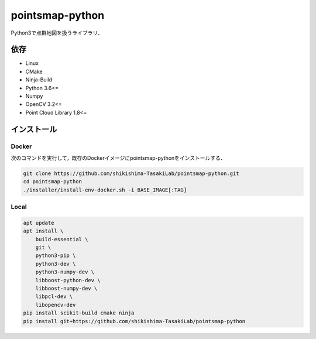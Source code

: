 ================
pointsmap-python
================

Python3で点群地図を扱うライブラリ．

依存
====

* Linux
* CMake
* Ninja-Build
* Python 3.6<=
* Numpy
* OpenCV 3.2<=
* Point Cloud Library 1.8<=

インストール
============

Docker
------

次のコマンドを実行して，既存のDockerイメージにpointsmap-pythonをインストールする．

.. code-block:: bash

    git clone https://github.com/shikishima-TasakiLab/pointsmap-python.git
    cd pointsmap-python
    ./installer/install-env-docker.sh -i BASE_IMAGE[:TAG]

Local
-----

.. code-block:: bash

    apt update
    apt install \
        build-essential \
        git \
        python3-pip \
        python3-dev \
        python3-numpy-dev \
        libboost-python-dev \
        libboost-numpy-dev \
        libpcl-dev \
        libopencv-dev
    pip install scikit-build cmake ninja
    pip install git+https://github.com/shikishima-TasakiLab/pointsmap-python
